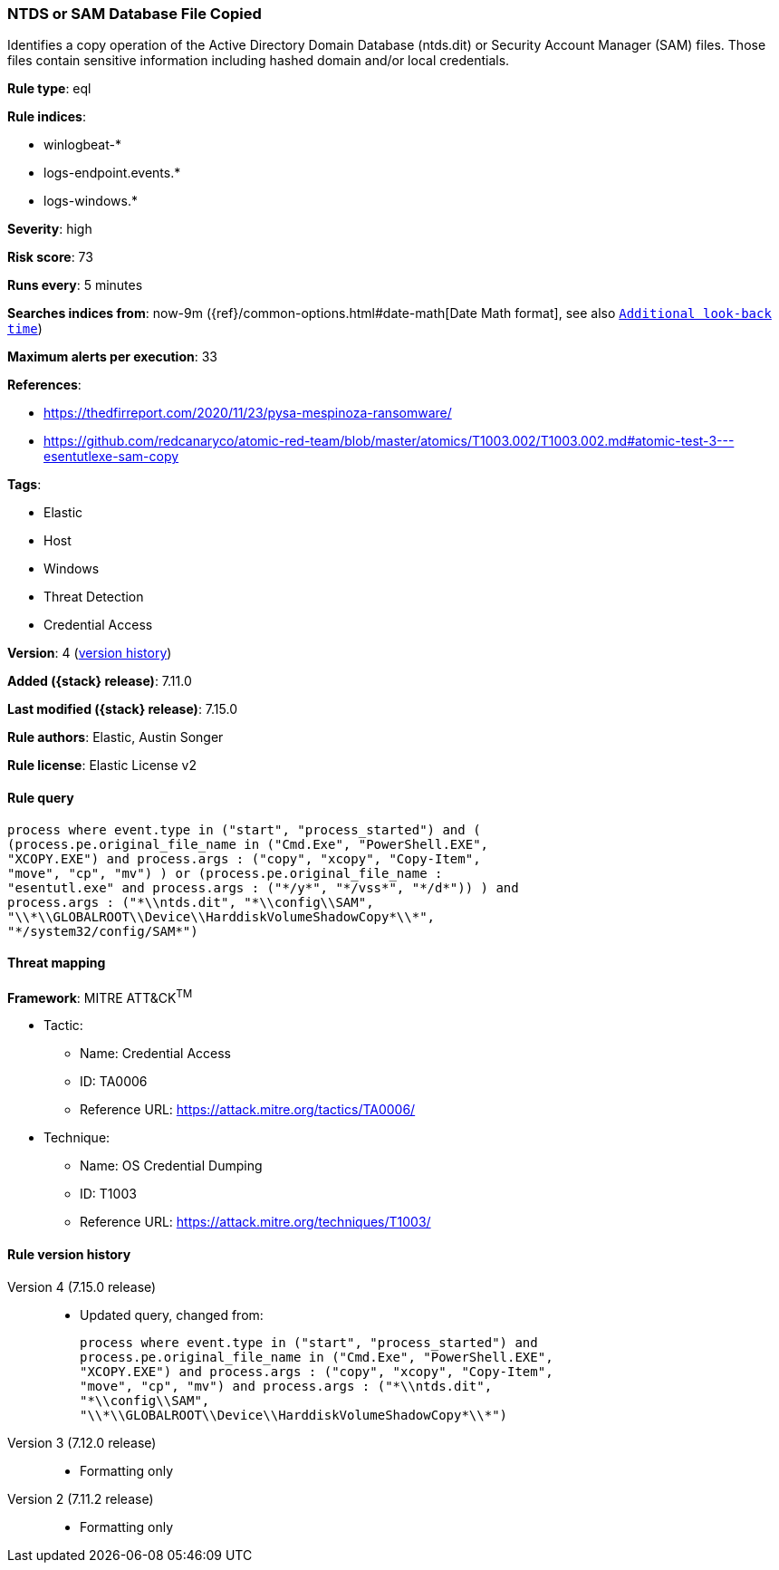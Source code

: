 [[ntds-or-sam-database-file-copied]]
=== NTDS or SAM Database File Copied

Identifies a copy operation of the Active Directory Domain Database (ntds.dit) or Security Account Manager (SAM) files. Those files contain sensitive information including hashed domain and/or local credentials.

*Rule type*: eql

*Rule indices*:

* winlogbeat-*
* logs-endpoint.events.*
* logs-windows.*

*Severity*: high

*Risk score*: 73

*Runs every*: 5 minutes

*Searches indices from*: now-9m ({ref}/common-options.html#date-math[Date Math format], see also <<rule-schedule, `Additional look-back time`>>)

*Maximum alerts per execution*: 33

*References*:

* https://thedfirreport.com/2020/11/23/pysa-mespinoza-ransomware/
* https://github.com/redcanaryco/atomic-red-team/blob/master/atomics/T1003.002/T1003.002.md#atomic-test-3---esentutlexe-sam-copy

*Tags*:

* Elastic
* Host
* Windows
* Threat Detection
* Credential Access

*Version*: 4 (<<ntds-or-sam-database-file-copied-history, version history>>)

*Added ({stack} release)*: 7.11.0

*Last modified ({stack} release)*: 7.15.0

*Rule authors*: Elastic, Austin Songer

*Rule license*: Elastic License v2

==== Rule query


[source,js]
----------------------------------
process where event.type in ("start", "process_started") and (
(process.pe.original_file_name in ("Cmd.Exe", "PowerShell.EXE",
"XCOPY.EXE") and process.args : ("copy", "xcopy", "Copy-Item",
"move", "cp", "mv") ) or (process.pe.original_file_name :
"esentutl.exe" and process.args : ("*/y*", "*/vss*", "*/d*")) ) and
process.args : ("*\\ntds.dit", "*\\config\\SAM",
"\\*\\GLOBALROOT\\Device\\HarddiskVolumeShadowCopy*\\*",
"*/system32/config/SAM*")
----------------------------------

==== Threat mapping

*Framework*: MITRE ATT&CK^TM^

* Tactic:
** Name: Credential Access
** ID: TA0006
** Reference URL: https://attack.mitre.org/tactics/TA0006/
* Technique:
** Name: OS Credential Dumping
** ID: T1003
** Reference URL: https://attack.mitre.org/techniques/T1003/

[[ntds-or-sam-database-file-copied-history]]
==== Rule version history

Version 4 (7.15.0 release)::
* Updated query, changed from:
+
[source, js]
----------------------------------
process where event.type in ("start", "process_started") and
process.pe.original_file_name in ("Cmd.Exe", "PowerShell.EXE",
"XCOPY.EXE") and process.args : ("copy", "xcopy", "Copy-Item",
"move", "cp", "mv") and process.args : ("*\\ntds.dit",
"*\\config\\SAM",
"\\*\\GLOBALROOT\\Device\\HarddiskVolumeShadowCopy*\\*")
----------------------------------

Version 3 (7.12.0 release)::
* Formatting only

Version 2 (7.11.2 release)::
* Formatting only

